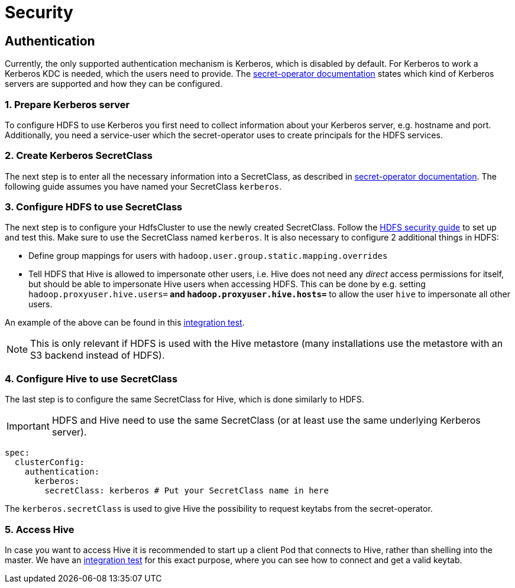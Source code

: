 = Security
:description: Secure Apache Hive with Kerberos authentication in Kubernetes. Configure Kerberos server, SecretClass, and access Hive securely with provided guides.

== Authentication
Currently, the only supported authentication mechanism is Kerberos, which is disabled by default.
For Kerberos to work a Kerberos KDC is needed, which the users need to provide.
The xref:secret-operator:secretclass.adoc#backend-kerberoskeytab[secret-operator documentation] states which kind of Kerberos servers are supported and how they can be configured.

=== 1. Prepare Kerberos server
To configure HDFS to use Kerberos you first need to collect information about your Kerberos server, e.g. hostname and port.
Additionally, you need a service-user which the secret-operator uses to create principals for the HDFS services.

=== 2. Create Kerberos SecretClass
The next step is to enter all the necessary information into a SecretClass, as described in xref:secret-operator:secretclass.adoc#backend-kerberoskeytab[secret-operator documentation]. The following guide assumes you have named your SecretClass `kerberos`.

=== 3. Configure HDFS to use SecretClass
The next step is to configure your HdfsCluster to use the newly created SecretClass.
Follow the xref:hdfs:usage-guide/security.adoc[HDFS security guide] to set up and test this.
Make sure to use the SecretClass named `kerberos`.
It is also necessary to configure 2 additional things in HDFS:

* Define group mappings for users with `hadoop.user.group.static.mapping.overrides`
* Tell HDFS that Hive is allowed to impersonate other users, i.e. Hive does not need any _direct_ access permissions for itself, but should be able to impersonate Hive users when accessing HDFS. This can be done by e.g. setting `hadoop.proxyuser.hive.users=*` and `hadoop.proxyuser.hive.hosts=*` to allow the user `hive` to impersonate all other users.

An example of the above can be found in this https://github.com/stackabletech/hive-operator/blob/main/tests/templates/kuttl/kerberos-hdfs/30-install-hdfs.yaml.j2[integration test].

NOTE: This is only relevant if HDFS is used with the Hive metastore (many installations use the metastore with an S3 backend instead of HDFS).

=== 4. Configure Hive to use SecretClass
The last step is to configure the same SecretClass for Hive, which is done similarly to HDFS.

IMPORTANT: HDFS and Hive need to use the same SecretClass (or at least use the same underlying Kerberos server).

[source,yaml]
----
spec:
  clusterConfig:
    authentication:
      kerberos:
        secretClass: kerberos # Put your SecretClass name in here
----

The `kerberos.secretClass` is used to give Hive the possibility to request keytabs from the secret-operator.

=== 5. Access Hive
In case you want to access Hive it is recommended to start up a client Pod that connects to Hive, rather than shelling into the master.
We have an https://github.com/stackabletech/hive-operator/blob/main/tests/templates/kuttl/kerberos/70-install-access-hive.yaml.j2[integration test] for this exact purpose, where you can see how to connect and get a valid keytab.
